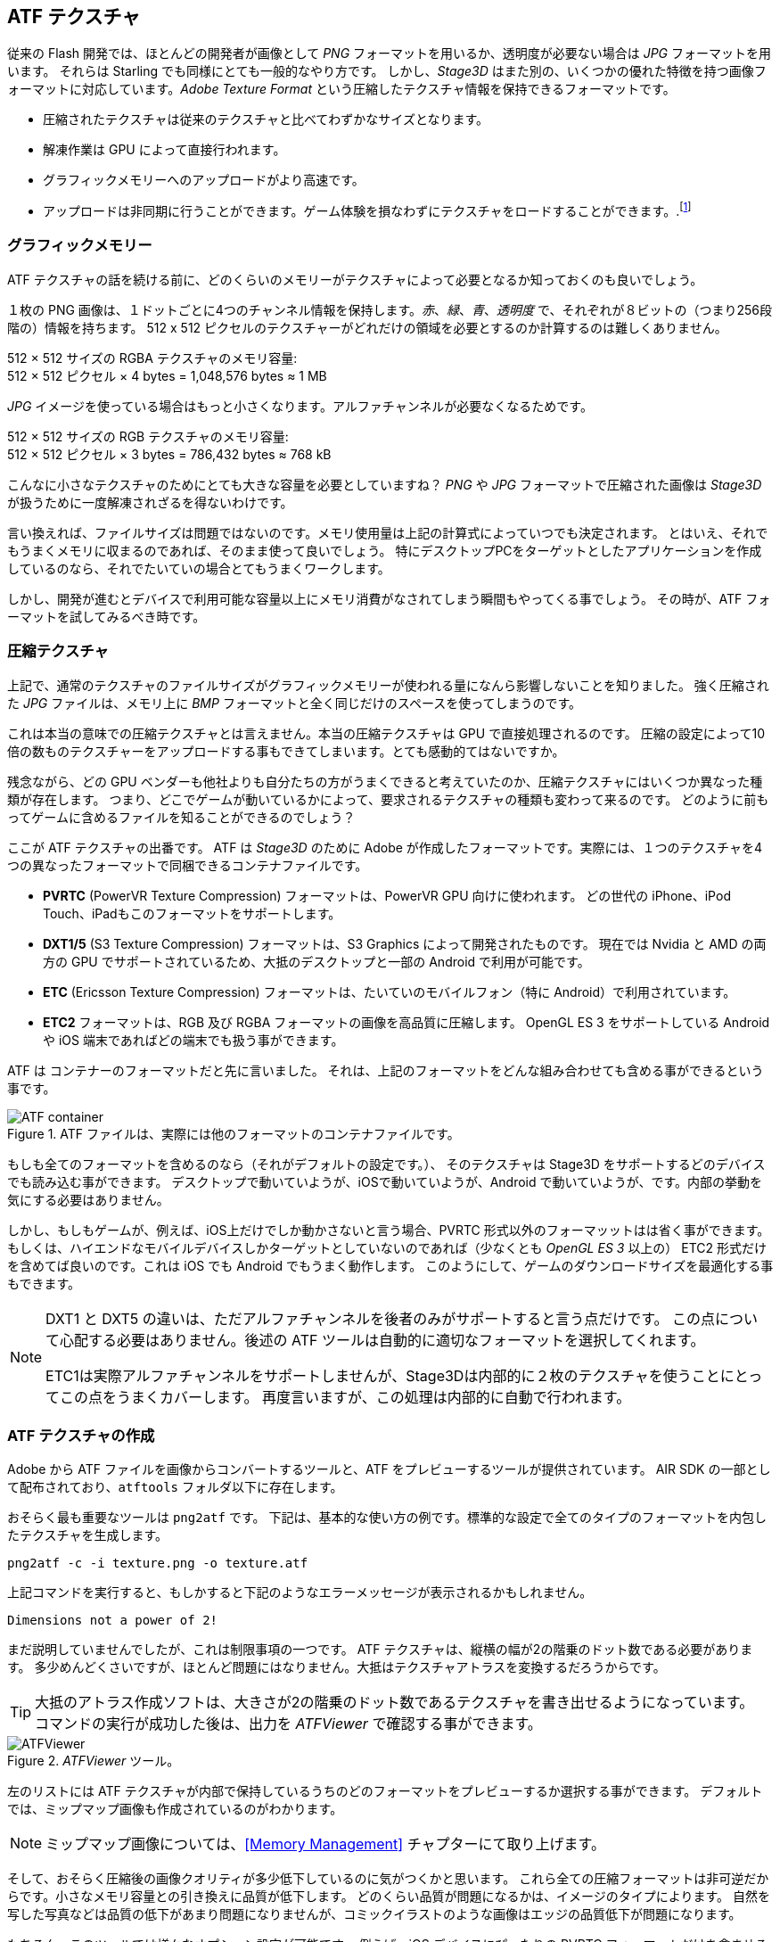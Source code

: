 == ATF テクスチャ

従来の Flash 開発では、ほとんどの開発者が画像として _PNG_ フォーマットを用いるか、透明度が必要ない場合は _JPG_ フォーマットを用います。
それらは Starling でも同様にとても一般的なやり方です。
しかし、_Stage3D_ はまた別の、いくつかの優れた特徴を持つ画像フォーマットに対応しています。_Adobe Texture Format_ という圧縮したテクスチャ情報を保持できるフォーマットです。

//原文：* Compressed textures require just a fraction of their conventional counterparts.
* 圧縮されたテクスチャは従来のテクスチャと比べてわずかなサイズとなります。
* 解凍作業は GPU によって直接行われます。
* グラフィックメモリーへのアップロードがより高速です。
* アップロードは非同期に行うことができます。ゲーム体験を損なわずにテクスチャをロードすることができます。.footnote:[AIR 24 と Starling 2.2 より、同じことを通常のテクスチャでも行う事ができます。]

=== グラフィックメモリー

ATF テクスチャの話を続ける前に、どのくらいのメモリーがテクスチャによって必要となるか知っておくのも良いでしょう。

１枚の PNG 画像は、１ドットごとに4つのチャンネル情報を保持します。_赤_、_緑_、_青_、_透明度_ で、それぞれが８ビットの（つまり256段階の）情報を持ちます。
512 x 512 ピクセルのテクスチャーがどれだけの領域を必要とするのか計算するのは難しくありません。

====
512 × 512 サイズの RGBA テクスチャのメモリ容量: +
512 × 512 ピクセル × 4 bytes = 1,048,576 bytes ≈ 1 MB
====

_JPG_ イメージを使っている場合はもっと小さくなります。アルファチャンネルが必要なくなるためです。

====
512 × 512 サイズの RGB テクスチャのメモリ容量: +
512 × 512 ピクセル × 3 bytes = 786,432 bytes ≈ 768 kB
====

こんなに小さなテクスチャのためにとても大きな容量を必要としていますね？
//原文：Beware that the built-in file compression of _PNG_ and _JPG_ does not help: the image has to be decompressed before _Stage3D_ can handle it.
_PNG_ や _JPG_ フォーマットで圧縮された画像は _Stage3D_ が扱うために一度解凍されざるを得ないわけです。

言い換えれば、ファイルサイズは問題ではないのです。メモリ使用量は上記の計算式によっていつでも決定されます。
//原文：Nevertheless: if your textures easily fit into graphics memory that way -- go ahead and use them!
とはいえ、それでもうまくメモリに収まるのであれば、そのまま使って良いでしょう。
//原文：Those formats are very easy to work with and will be fine in many situations, especially if your application is targeting desktop hardware.
特にデスクトップPCをターゲットとしたアプリケーションを作成しているのなら、それでたいていの場合とてもうまくワークします。

しかし、開発が進むとデバイスで利用可能な容量以上にメモリ消費がなされてしまう瞬間もやってくる事でしょう。
その時が、ATF フォーマットを試してみるべき時です。

=== 圧縮テクスチャ

上記で、通常のテクスチャのファイルサイズがグラフィックメモリーが使われる量になんら影響しないことを知りました。
強く圧縮された _JPG_ ファイルは、メモリ上に _BMP_ フォーマットと全く同じだけのスペースを使ってしまうのです。

これは本当の意味での圧縮テクスチャとは言えません。本当の圧縮テクスチャは GPU で直接処理されるのです。
圧縮の設定によって10倍の数ものテクスチャーをアップロードする事もできてしまいます。とても感動的てはないですか。

残念ながら、どの GPU ベンダーも他社よりも自分たちの方がうまくできると考えていたのか、圧縮テクスチャにはいくつか異なった種類が存在します。
つまり、どこでゲームが動いているかによって、要求されるテクスチャの種類も変わって来るのです。
どのように前もってゲームに含めるファイルを知ることができるのでしょう？

ここが ATF テクスチャの出番です。
ATF は _Stage3D_ のために Adobe が作成したフォーマットです。実際には、１つのテクスチャを4つの異なったフォーマットで同梱できるコンテナファイルです。

* *PVRTC* (PowerVR Texture Compression) フォーマットは、PowerVR GPU 向けに使われます。
どの世代の iPhone、iPod Touch、iPadもこのフォーマットをサポートします。
* *DXT1/5* (S3 Texture Compression) フォーマットは、S3 Graphics によって開発されたものです。
現在では Nvidia と AMD の両方の GPU でサポートされているため、大抵のデスクトップと一部の Android で利用が可能です。
* *ETC* (Ericsson Texture Compression) フォーマットは、たいていのモバイルフォン（特に Android）で利用されています。
* *ETC2* フォーマットは、RGB 及び RGBA フォーマットの画像を高品質に圧縮します。
OpenGL ES 3 をサポートしている Android や iOS 端末であればどの端末でも扱う事ができます。

ATF は コンテナーのフォーマットだと先に言いました。
それは、上記のフォーマットをどんな組み合わせても含める事ができるという事です。

.ATF ファイルは、実際には他のフォーマットのコンテナファイルです。
image::atf-container.png[ATF container]

もしも全てのフォーマットを含めるのなら（それがデフォルトの設定です。）、
そのテクスチャは Stage3D をサポートするどのデバイスでも読み込む事ができます。
デスクトップで動いていようが、iOSで動いていようが、Android で動いていようが、です。内部の挙動を気にする必要はありません。

しかし、もしもゲームが、例えば、iOS上だけでしか動かさないと言う場合、PVRTC 形式以外のフォーマッットはは省く事ができます。
もしくは、ハイエンドなモバイルデバイスしかターゲットとしていないのであれば（少なくとも _OpenGL ES 3_ 以上の）
ETC2 形式だけを含めてば良いのです。これは iOS でも Android でもうまく動作します。
このようにして、ゲームのダウンロードサイズを最適化する事もできます。

[NOTE]
====
DXT1 と DXT5 の違いは、ただアルファチャンネルを後者のみがサポートすると言う点だけです。
この点について心配する必要はありません。後述の ATF ツールは自動的に適切なフォーマットを選択してくれます。

ETC1は実際アルファチャンネルをサポートしませんが、Stage3Dは内部的に２枚のテクスチャを使うことにとってこの点をうまくカバーします。
再度言いますが、この処理は内部的に自動で行われます。
====

=== ATF テクスチャの作成

Adobe から ATF ファイルを画像からコンバートするツールと、ATF をプレビューするツールが提供されています。
AIR SDK の一部として配布されており、`atftools` フォルダ以下に存在します。

おそらく最も重要なツールは `png2atf` です。
//原文：Here is a basic usage example; it will compress the texture with the standard settings in all available formats.
下記は、基本的な使い方の例です。標準的な設定で全てのタイプのフォーマットを内包したテクスチャを生成します。

----
png2atf -c -i texture.png -o texture.atf
----

上記コマンドを実行すると、もしかすると下記のようなエラーメッセージが表示されるかもしれません。

----
Dimensions not a power of 2!
----

まだ説明していませんでしたが、これは制限事項の一つです。 ATF テクスチャは、縦横の幅が2の階乗のドット数である必要があります。
多少めんどくさいですが、ほとんど問題にはなりません。大抵はテクスチャアトラスを変換するだろうからです。

TIP: 大抵のアトラス作成ソフトは、大きさが2の階乗のドット数であるテクスチャを書き出せるようになっています。
コマンドの実行が成功した後は、出力を _ATFViewer_ で確認する事ができます。

._ATFViewer_ ツール。
image::atf-viewer.png[ATFViewer]

左のリストには ATF テクスチャが内部で保持しているうちのどのフォーマットをプレビューするか選択する事ができます。
デフォルトでは、ミップマップ画像も作成されているのがわかります。

NOTE: ミップマップ画像については、<<Memory Management>> チャプターにて取り上げます。

そして、おそらく圧縮後の画像クオリティが多少低下しているのに気がつくかと思います。
これら全ての圧縮フォーマットは非可逆だからです。小さなメモリ容量との引き換えに品質が低下します。
どのくらい品質が問題になるかは、イメージのタイプによります。
自然を写した写真などは品質の低下があまり問題になりませんが、コミックイラストのような画像はエッジの品質低下が問題になります。

もちろん、このツールでは様々なオプション設定が可能です。
例えば、iOS デバイスにぴったりの PVRTC フォーマットだけを含ませるなどです。

----
png2atf -c p -i texture.png -o texture.atf
----

ミップマップ画像を省いて、メモリを節約することもできます。

----
png2atf -c -n 0,0 -i texture.png -o texture.atf
----

もう一つの便利なユーティリティは、`atfinfo` です。
このツールは、ATF ファイルが保持している詳細情報を表示します。
例えば、含まれるフォーマットの一覧、ミップマップの数、などです。

----
> atfinfo -i texture.atf

File Name          : texture.atf
ATF Version        : 2
ATF File Type      : RAW Compressed With Alpha (DXT5+ETC1/ETC1+PVRTV4bpp)
Size               : 256x256
Cube Map           : no
Empty Mipmaps      : no
Actual Mipmaps     : 1
Embedded Levels    : X........ (256x256)
AS3 Texture Class  : Texture (flash.display3D.Texture)
AS3 Texture Format : Context3DTextureFormat.COMPRESSED_ALPHA
----

=== ATF テクスチャを使う

圧縮されたテクスチャを Starling で扱うのは、他のテクスチャと同じようにシンプルです。
ATF ファイルのバイトアレイを `Texture.fromAtfData()` ファクトリーメソッドへ渡します。

[source, as3]
----
var atfData:ByteArray = getATFBytes(); // <1>
var texture:Texture = Texture.fromATFData(atfData); // <2>
var image:Image = new Image(texture); // <3>
----
<1> 生のデータをファイルなどから得ます。
<2> ATF テクスチャを作成します。
<3> 他のテクスチャと同様に利用します。

これだけです。Starling では他のテクスチャと全く同じように使う事ができます。
アトラステクスチャの完全に適切な代替候補だとも言えます。

しかし、上記のコードでは同期的に処理されてしまうため、終了まで AS3 コードの実行が止まってしまいます。
非同期処理でテクスチャをロードするには、このメソッドにコールバックを指定します。

[source, as3]
----
Texture.fromATFData(atfData, 1, true,
    function(texture:Texture):void
    {
        var image:Image = new Image(texture);
    });
----

２番目と３番目の引数は、それぞれスケールファクターをコントロールするものとミップマップを利用する指定するものです。
４番目の引数としてコールバックが渡されると、非同期処理でのロードの指定となります。
Starling はロード処理の間も描画処理を邪魔されずに続けてる事ができます。

//原文：As soon as the callback has been executed (but not any sooner!), the texture will be usable.
//かっこの中が訳せていない 、すぐにではない？？
コールバックが実行されるとすぐに、テクスチャは利用可能になります。
もちろん、ATF は AS3 ソースコードに直接埋め込む事も可能です。

[source, as3]
----
[Embed(source="texture.atf", mimeType="application/octet-stream")]
public static const CompressedData:Class;

var texture:Texture = Texture.fromEmbeddedAsset(CompressedData);
----

しかしソース埋め込みの場合、非同期アップロードは出来ない仕様であるので注意してください。

=== その他の情報

この話題について、さらなる情報は下記で得る事ができます。

* http://www.adobe.com/devnet/flashruntimes/articles/introducing-compressed-textures.html[Introducing Compressed Textures]
* http://www.adobe.com/devnet/flashruntimes/articles/atf-users-guide.html[ATF Tools User's Guide]

